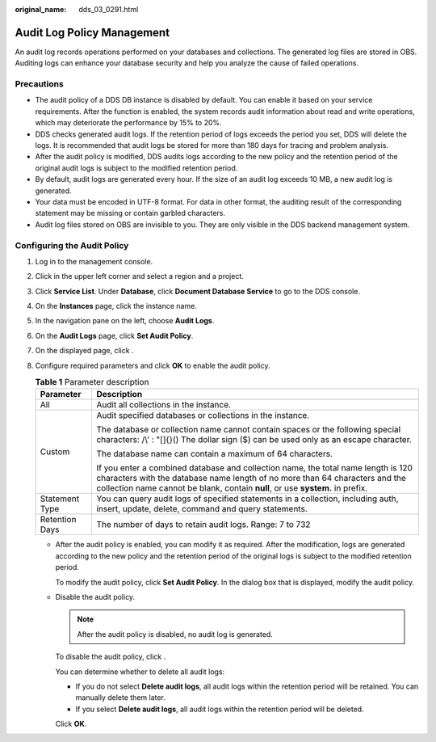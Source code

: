 :original_name: dds_03_0291.html

.. _dds_03_0291:

Audit Log Policy Management
===========================

An audit log records operations performed on your databases and collections. The generated log files are stored in OBS. Auditing logs can enhance your database security and help you analyze the cause of failed operations.

Precautions
-----------

-  The audit policy of a DDS DB instance is disabled by default. You can enable it based on your service requirements. After the function is enabled, the system records audit information about read and write operations, which may deteriorate the performance by 15% to 20%.
-  DDS checks generated audit logs. If the retention period of logs exceeds the period you set, DDS will delete the logs. It is recommended that audit logs be stored for more than 180 days for tracing and problem analysis.
-  After the audit policy is modified, DDS audits logs according to the new policy and the retention period of the original audit logs is subject to the modified retention period.
-  By default, audit logs are generated every hour. If the size of an audit log exceeds 10 MB, a new audit log is generated.
-  Your data must be encoded in UTF-8 format. For data in other format, the auditing result of the corresponding statement may be missing or contain garbled characters.
-  Audit log files stored on OBS are invisible to you. They are only visible in the DDS backend management system.

Configuring the Audit Policy
----------------------------

#. Log in to the management console.
#. Click |image1| in the upper left corner and select a region and a project.
#. Click **Service List**. Under **Database**, click **Document Database Service** to go to the DDS console.
#. On the **Instances** page, click the instance name.
#. In the navigation pane on the left, choose **Audit Logs**.
#. On the **Audit Logs** page, click **Set Audit Policy**.
#. On the displayed page, click |image2|.
#. Configure required parameters and click **OK** to enable the audit policy.

   .. table:: **Table 1** Parameter description

      +-----------------------------------+----------------------------------------------------------------------------------------------------------------------------------------------------------------------------------------------------------------------------------------------------+
      | Parameter                         | Description                                                                                                                                                                                                                                        |
      +===================================+====================================================================================================================================================================================================================================================+
      | All                               | Audit all collections in the instance.                                                                                                                                                                                                             |
      +-----------------------------------+----------------------------------------------------------------------------------------------------------------------------------------------------------------------------------------------------------------------------------------------------+
      | Custom                            | Audit specified databases or collections in the instance.                                                                                                                                                                                          |
      |                                   |                                                                                                                                                                                                                                                    |
      |                                   | The database or collection name cannot contain spaces or the following special characters: /\\' : "[]{}() The dollar sign ($) can be used only as an escape character.                                                                             |
      |                                   |                                                                                                                                                                                                                                                    |
      |                                   | The database name can contain a maximum of 64 characters.                                                                                                                                                                                          |
      |                                   |                                                                                                                                                                                                                                                    |
      |                                   | If you enter a combined database and collection name, the total name length is 120 characters with the database name length of no more than 64 characters and the collection name cannot be blank, contain **null**, or use **system.** in prefix. |
      +-----------------------------------+----------------------------------------------------------------------------------------------------------------------------------------------------------------------------------------------------------------------------------------------------+
      | Statement Type                    | You can query audit logs of specified statements in a collection, including auth, insert, update, delete, command and query statements.                                                                                                            |
      +-----------------------------------+----------------------------------------------------------------------------------------------------------------------------------------------------------------------------------------------------------------------------------------------------+
      | Retention Days                    | The number of days to retain audit logs. Range: 7 to 732                                                                                                                                                                                           |
      +-----------------------------------+----------------------------------------------------------------------------------------------------------------------------------------------------------------------------------------------------------------------------------------------------+

   -  After the audit policy is enabled, you can modify it as required. After the modification, logs are generated according to the new policy and the retention period of the original logs is subject to the modified retention period.

      To modify the audit policy, click **Set Audit Policy**. In the dialog box that is displayed, modify the audit policy.

   -  Disable the audit policy.

      .. note::

         After the audit policy is disabled, no audit log is generated.

      To disable the audit policy, click |image3|.

      You can determine whether to delete all audit logs:

      -  If you do not select **Delete audit logs**, all audit logs within the retention period will be retained. You can manually delete them later.
      -  If you select **Delete audit logs**, all audit logs within the retention period will be deleted.

      Click **OK**.

.. |image1| image:: /_static/images/en-us_image_0000002207066505.png
.. |image2| image:: /_static/images/en-us_image_0000002171625914.png
.. |image3| image:: /_static/images/en-us_image_0000002171625918.png
